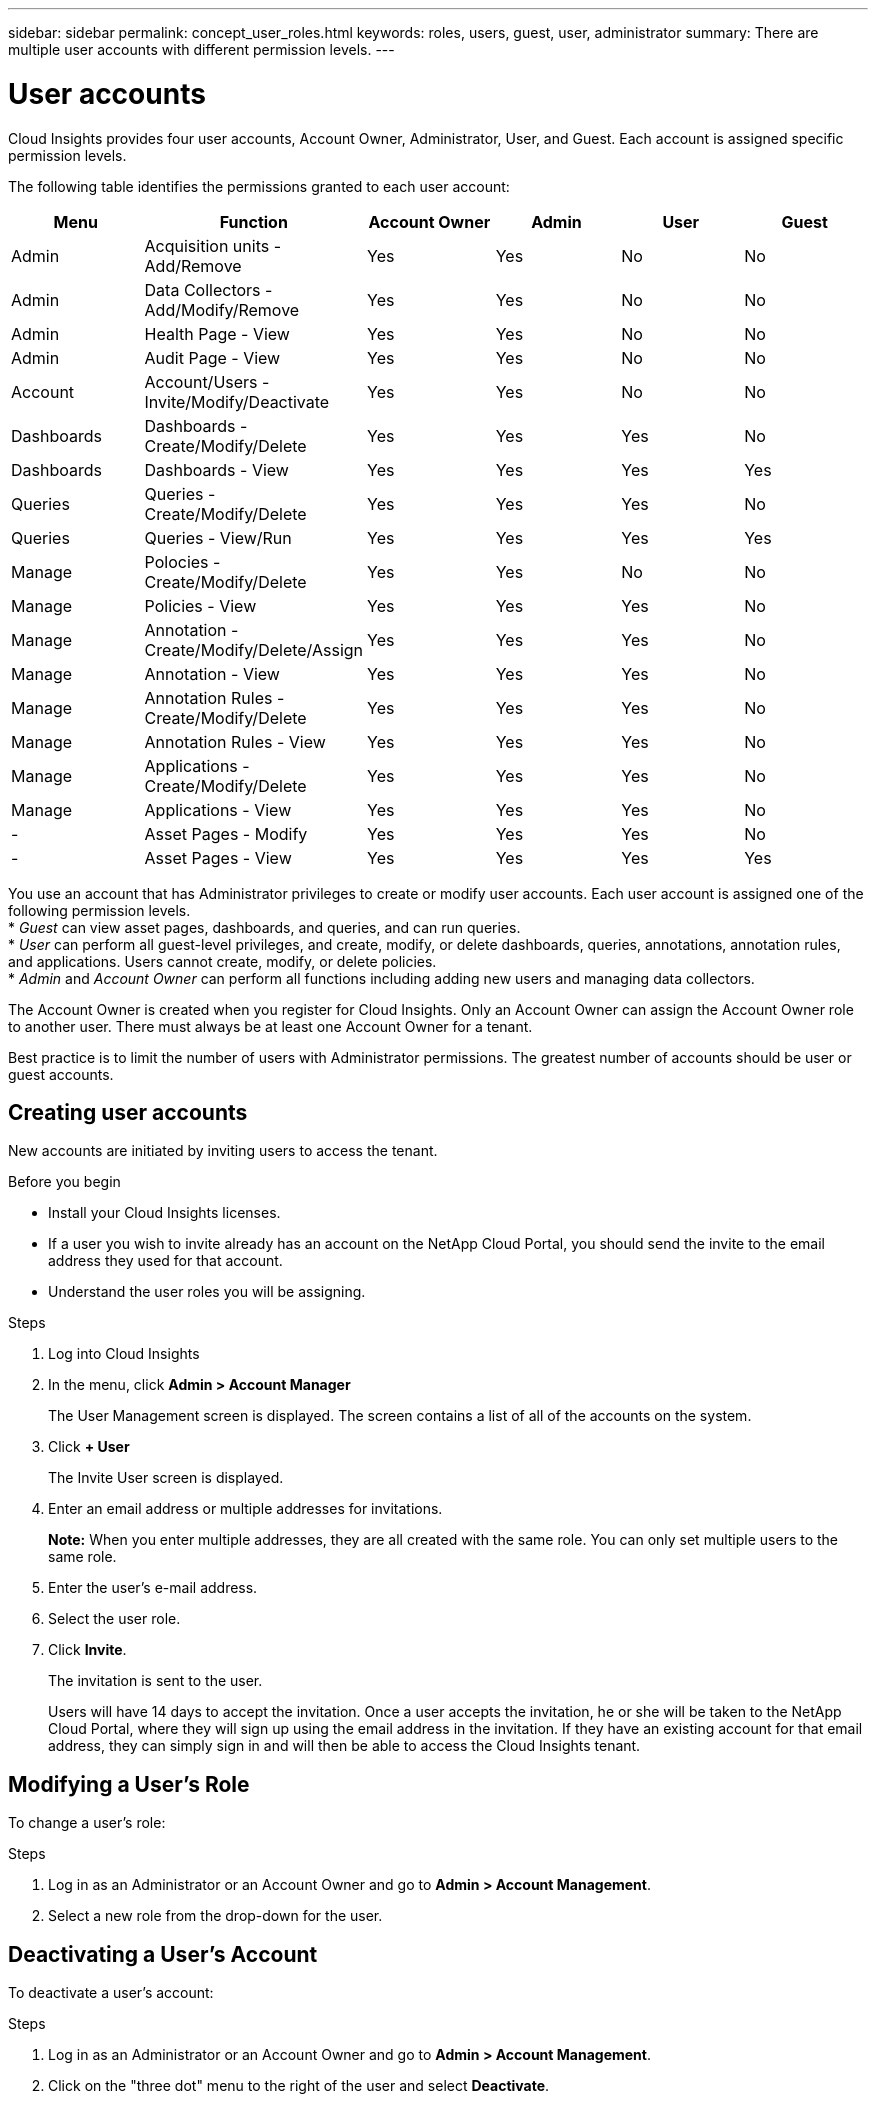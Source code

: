 ---
sidebar: sidebar
permalink: concept_user_roles.html
keywords: roles, users, guest, user, administrator
summary: There are multiple user accounts with different permission levels.
---

= User accounts

[.lead]
Cloud Insights provides four user accounts, Account Owner, Administrator, User, and Guest. Each account is assigned specific permission levels.

:toc: macro
:hardbreaks:
:toclevels: 1
:nofooter:
:icons: font
:linkattrs:
:imagesdir: ./media/

The following table identifies the permissions granted to each user account:

[cols=6*, options=header]

|===
|Menu
|Function
|Account Owner
|Admin
|User
|Guest
|Admin |Acquisition units - Add/Remove |Yes |Yes |No |No
|Admin|Data Collectors - Add/Modify/Remove |Yes |Yes |No |No
|Admin|Health Page - View |Yes |Yes |No |No
|Admin|Audit Page - View |Yes |Yes |No |No
|Account|Account/Users - Invite/Modify/Deactivate |Yes |Yes |No |No
|Dashboards|Dashboards - Create/Modify/Delete |Yes |Yes |Yes |No
|Dashboards|Dashboards - View |Yes |Yes |Yes |Yes
|Queries|Queries - Create/Modify/Delete |Yes |Yes |Yes |No
|Queries|Queries - View/Run |Yes |Yes |Yes |Yes
|Manage|Polocies - Create/Modify/Delete |Yes |Yes |No |No
|Manage|Policies - View |Yes |Yes |Yes |No
|Manage|Annotation - Create/Modify/Delete/Assign |Yes |Yes |Yes |No
|Manage|Annotation - View |Yes |Yes |Yes |No
|Manage|Annotation Rules - Create/Modify/Delete |Yes |Yes |Yes |No
|Manage|Annotation Rules - View |Yes |Yes |Yes |No
|Manage|Applications - Create/Modify/Delete |Yes |Yes |Yes |No
|Manage|Applications - View |Yes |Yes |Yes |No
|   -  |Asset Pages - Modify |Yes |Yes |Yes |No
|   -  |Asset Pages - View |Yes |Yes |Yes |Yes
|===

You use an account that has Administrator privileges to create or modify user accounts. Each user account is assigned one of the following permission levels.
* _Guest_ can view asset pages, dashboards, and queries, and can run queries.
* _User_ can perform all guest-level privileges, and create, modify, or delete dashboards, queries, annotations, annotation rules, and applications. Users cannot create, modify, or delete policies.
* _Admin_ and _Account Owner_ can perform all functions including adding new users and managing data collectors.

The Account Owner is created when you register for Cloud Insights. Only an Account Owner can assign the Account Owner role to another user. There must always be at least one Account Owner for a tenant.

Best practice is to limit the number of users with Administrator permissions. The greatest number of accounts should be user or guest accounts.
// <or Privs...get the wording straight.> 

== Creating user accounts
New accounts are initiated by inviting users to access the tenant.
// <sending a request for an account> 

.Before you begin
* Install your Cloud Insights licenses.
* If a user you wish to invite already has an account on the NetApp Cloud Portal, you should send the invite to the email address they used for that account.
// <* Allocate a unique user name for each user.>
// <* Determine what passwords to use.>
* Understand the user roles you will be assigning.

.Steps
. Log into Cloud Insights
. In the menu, click *Admin > Account Manager*
+
The User Management screen is displayed. The screen contains a list of all of the accounts on the system.
. Click *+ User*
+
The Invite User screen is displayed.
. Enter an email address or multiple addresses for invitations.
+
*Note:* When you enter multiple addresses, they are all created with the same role. You can only set multiple users to the same role.
. Enter the user's e-mail address.
. Select the user role.

. Click *Invite*.
+
The invitation is sent to the user. 
+
Users will have 14 days to accept the invitation. Once a user accepts the invitation, he or she will be taken to the NetApp Cloud Portal, where they will sign up using the email address in the invitation. If they have an existing account for that email address, they can simply sign in and will then be able to access the Cloud Insights tenant.

== Modifying a User's Role

To change a user's role:

.Steps
. Log in as an Administrator or an Account Owner and go to *Admin > Account Management*.
. Select a new role from the drop-down for the user. 

== Deactivating a User's Account

To deactivate a user's account:

.Steps
. Log in as an Administrator or an Account Owner and go to *Admin > Account Management*.
. Click on the "three dot" menu to the right of the user and select *Deactivate*.
